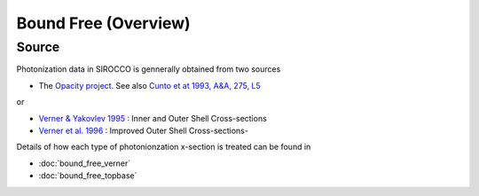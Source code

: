 Bound Free (Overview)
#####################


Source
======

Photonization data in SIROCCO is gennerally obtained from two sources


- The `Opacity project <http://cdsweb.u-strasbg.fr/topbase/topbase.html>`_. See also `Cunto et at 1993, A&A, 275, L5 <http://articles.adsabs.harvard.edu/full/1993A%26A...275L...5C>`_

or

- `Verner & Yakovlev 1995 <http://adsabs.harvard.edu/abs/1995A\%26AS..109..125V>`_ : Inner and Outer Shell Cross-sections
- `Verner et al. 1996 <http://adsabs.harvard.edu/abs/1996ApJ...465..487V>`_ : Improved Outer Shell Cross-sections-


Details of how each type of photonionzation x-section is treated can be found in

- :doc:`bound_free_verner`

- :doc:`bound_free_topbase`

